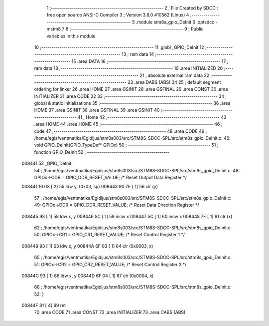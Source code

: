                                       1 ;--------------------------------------------------------
                                      2 ; File Created by SDCC : free open source ANSI-C Compiler
                                      3 ; Version 3.8.0 #10562 (Linux)
                                      4 ;--------------------------------------------------------
                                      5 	.module stm8s_gpio_DeInit
                                      6 	.optsdcc -mstm8
                                      7 	
                                      8 ;--------------------------------------------------------
                                      9 ; Public variables in this module
                                     10 ;--------------------------------------------------------
                                     11 	.globl _GPIO_DeInit
                                     12 ;--------------------------------------------------------
                                     13 ; ram data
                                     14 ;--------------------------------------------------------
                                     15 	.area DATA
                                     16 ;--------------------------------------------------------
                                     17 ; ram data
                                     18 ;--------------------------------------------------------
                                     19 	.area INITIALIZED
                                     20 ;--------------------------------------------------------
                                     21 ; absolute external ram data
                                     22 ;--------------------------------------------------------
                                     23 	.area DABS (ABS)
                                     24 
                                     25 ; default segment ordering for linker
                                     26 	.area HOME
                                     27 	.area GSINIT
                                     28 	.area GSFINAL
                                     29 	.area CONST
                                     30 	.area INITIALIZER
                                     31 	.area CODE
                                     32 
                                     33 ;--------------------------------------------------------
                                     34 ; global & static initialisations
                                     35 ;--------------------------------------------------------
                                     36 	.area HOME
                                     37 	.area GSINIT
                                     38 	.area GSFINAL
                                     39 	.area GSINIT
                                     40 ;--------------------------------------------------------
                                     41 ; Home
                                     42 ;--------------------------------------------------------
                                     43 	.area HOME
                                     44 	.area HOME
                                     45 ;--------------------------------------------------------
                                     46 ; code
                                     47 ;--------------------------------------------------------
                                     48 	.area CODE
                                     49 ;	/home/egis/ventmatika/Egidijus/stm8s003/src/STM8S-SDCC-SPL/src/stm8s_gpio_DeInit.c: 46: void GPIO_DeInit(GPIO_TypeDef* GPIOx)
                                     50 ;	-----------------------------------------
                                     51 ;	 function GPIO_DeInit
                                     52 ;	-----------------------------------------
      008441                         53 _GPIO_DeInit:
                                     54 ;	/home/egis/ventmatika/Egidijus/stm8s003/src/STM8S-SDCC-SPL/src/stm8s_gpio_DeInit.c: 48: GPIOx->ODR = GPIO_ODR_RESET_VALUE; /* Reset Output Data Register */
      008441 16 03            [ 2]   55 	ldw	y, (0x03, sp)
      008443 90 7F            [ 1]   56 	clr	(y)
                                     57 ;	/home/egis/ventmatika/Egidijus/stm8s003/src/STM8S-SDCC-SPL/src/stm8s_gpio_DeInit.c: 49: GPIOx->DDR = GPIO_DDR_RESET_VALUE; /* Reset Data Direction Register */
      008445 93               [ 1]   58 	ldw	x, y
      008446 5C               [ 1]   59 	incw	x
      008447 5C               [ 1]   60 	incw	x
      008448 7F               [ 1]   61 	clr	(x)
                                     62 ;	/home/egis/ventmatika/Egidijus/stm8s003/src/STM8S-SDCC-SPL/src/stm8s_gpio_DeInit.c: 50: GPIOx->CR1 = GPIO_CR1_RESET_VALUE; /* Reset Control Register 1 */
      008449 93               [ 1]   63 	ldw	x, y
      00844A 6F 03            [ 1]   64 	clr	(0x0003, x)
                                     65 ;	/home/egis/ventmatika/Egidijus/stm8s003/src/STM8S-SDCC-SPL/src/stm8s_gpio_DeInit.c: 51: GPIOx->CR2 = GPIO_CR2_RESET_VALUE; /* Reset Control Register 2 */
      00844C 93               [ 1]   66 	ldw	x, y
      00844D 6F 04            [ 1]   67 	clr	(0x0004, x)
                                     68 ;	/home/egis/ventmatika/Egidijus/stm8s003/src/STM8S-SDCC-SPL/src/stm8s_gpio_DeInit.c: 52: }
      00844F 81               [ 4]   69 	ret
                                     70 	.area CODE
                                     71 	.area CONST
                                     72 	.area INITIALIZER
                                     73 	.area CABS (ABS)
